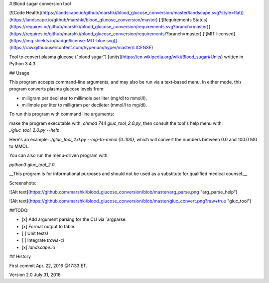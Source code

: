 # Blood sugar conversion tool 

[![Code Health](https://landscape.io/github/marshki/blood_glucose_conversion/master/landscape.svg?style=flat)](https://landscape.io/github/marshki/blood_glucose_conversion/master)
[![Requirements Status](https://requires.io/github/marshki/blood_glucose_conversion/requirements.svg?branch=master)](https://requires.io/github/marshki/blood_glucose_conversion/requirements/?branch=master)
[![MIT licensed](https://img.shields.io/badge/license-MIT-blue.svg)](https://raw.githubusercontent.com/hyperium/hyper/master/LICENSE)

Tool to convert plasma glucose ("blood sugar") [units](https://en.wikipedia.org/wiki/Blood_sugar#Units) written in Python 3.4.3 .  

## Usage

This program accepts command-line arguments, and may also be run via a text-based menu. 
In either mode, this program converts plasma glucose levels from: 

* milligram per decileter to millimole per liter (mg/dl to mmol/l),	

* millimole per liter to milligram per decileter (mmol/l to mg/dl). 

To run this program with command line arguments: 

make the program executable with: `chmod 744 gluc_tool_2.0.py`, 
then consult the tool's help menu with: `./gluc_tool_2.0.py --help`.

Here's an  example: `./gluc_tool_2.0.py --mg-to-mmol {0..100}`, which will convert the numbers between 0.0 and 100.0 MG to MMOL.    

You can also run the menu-driven program with: 

`python3 gluc_tool_2.0`. 

 
__This program is for informational purposes and should not be used as a substitute for qualified medical counsel.__

Screenshots: 

![Alt text](https://github.com/marshki/blood_glucose_conversion/blob/master/arg_parse.png "arg_parse_help")

![Alt text](https://github.com/marshki/blood_glucose_conversion/blob/master/gluc_convert.png?raw+true "gluc_tool")

##TODO: 

- [x] Add argument parsing for the CLI via `argparse.
- [x] Format output to table.
- [ ] Unit tests! 
- [ ] Integrate `travis-ci` 
- [x] `landscape.io` 
 
## History 

First commit Apr. 22, 2016 @17:33 ET.

Version 2.0 July 31, 2016. 

